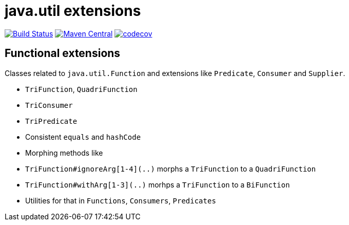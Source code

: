 = java.util extensions


image:https://travis-ci.com/mihxil/utils.svg?[Build Status,link=https://travis-ci.com/mihxil/utils]
image:https://img.shields.io/maven-central/v/org.meeuw.util/mihxil-functional.svg?label=Maven%20Central[Maven Central,link=https://search.maven.org/search?q=g:%22org.meeuw.util%22]
image:https://codecov.io/gh/mihxil/utils/branch/master/graph/badge.svg[codecov,link=https://codecov.io/gh/mihxil/utils]


== Functional extensions

Classes related to `java.util.Function` and extensions like `Predicate`, `Consumer` and `Supplier`.

- `TriFunction`, `QuadriFunction`
- `TriConsumer`
- `TriPredicate`
- Consistent `equals` and `hashCode`
- Morphing methods like
  - `TriFunction#ignoreArg[1-4](..)` morphs a `TriFunction` to a `QuadriFunction`
  - `TriFunction#withArg[1-3](..)` morhps a `TriFunction` to a `BiFunction`

- Utilities for that in `Functions`, `Consumers`, `Predicates`
